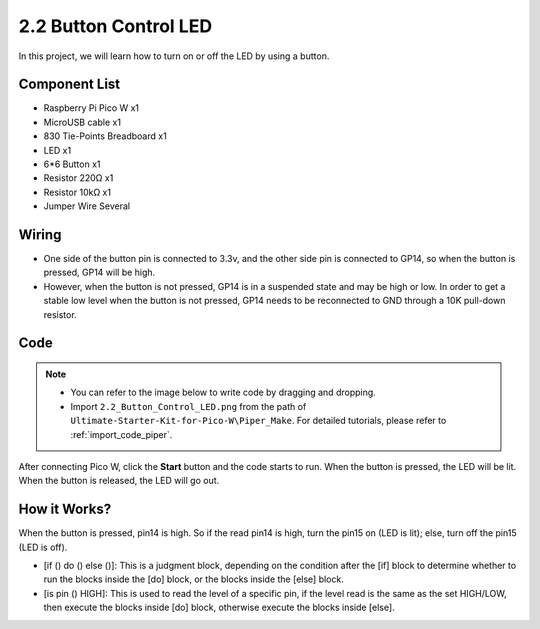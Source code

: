 .. _per_button:

2.2 Button Control LED
===============================

In this project, we will learn how to turn on or off the LED by using a button.

Component List
^^^^^^^^^^^^^^^^^^^^^^^^
- Raspberry Pi Pico W x1
- MicroUSB cable x1
- 830 Tie-Points Breadboard x1
- LED x1
- 6*6 Button x1
- Resistor 220Ω x1
- Resistor 10kΩ x1
- Jumper Wire Several
  

Wiring
^^^^^^^^^^^^^

.. image:: img/ButtonLED_Wiring.png


* One side of the button pin is connected to 3.3v, and the other side pin is connected to GP14, so when the button is pressed, GP14 will be high. 
* However, when the button is not pressed, GP14 is in a suspended state and may be high or low. In order to get a stable low level when the button is not pressed, GP14 needs to be reconnected to GND through a 10K pull-down resistor.


Code
^^^^^^^^^^^^^

.. note::

    * You can refer to the image below to write code by dragging and dropping. 
    * Import ``2.2_Button_Control_LED.png`` from the path of ``Ultimate-Starter-Kit-for-Pico-W\Piper_Make``. For detailed tutorials, please refer to :ref:`import_code_piper`.


.. image:: img/ButtonLED_Code.png

After connecting Pico W, click the **Start** button and the code starts to run. When the button is pressed, the LED will be lit. When the button is released, the LED will go out.


How it Works?
^^^^^^^^^^^^^

When the button is pressed, pin14 is high. So if the read pin14 is high, turn the pin15 on (LED is lit); else, turn off the pin15 (LED is off).

* [if () do () else ()]: This is a judgment block, depending on the condition after the [if] block to determine whether to run the blocks inside the [do] block, or the blocks inside the [else] block.
* [is pin () HIGH]: This is used to read the level of a specific pin, if the level read is the same as the set HIGH/LOW, then execute the blocks inside [do] block, otherwise execute the blocks inside [else].


